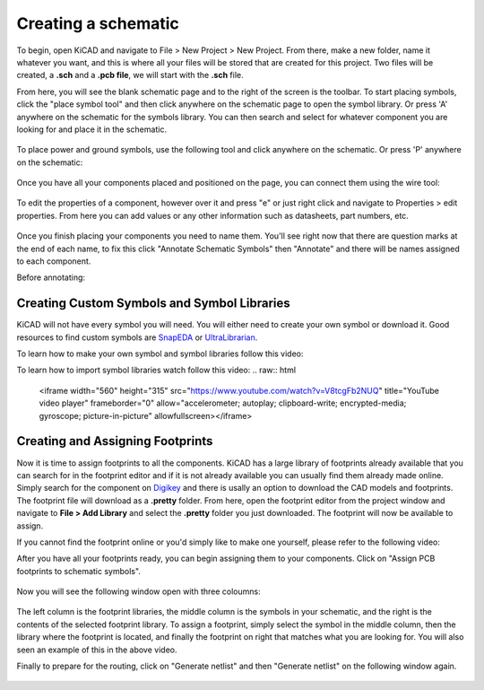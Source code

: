 Creating a schematic
====================

To begin, open KiCAD and navigate to File > New Project > New Project. From there, make a new folder, name it whatever you want, and this is where 
all your files will be stored that are created for this project. Two files will be created, a **.sch** and a **.pcb file**, we will start with the 
**.sch** file.

From here, you will see the blank schematic page and to the right of the screen is the toolbar. To start placing symbols, click the "place symbol tool" 
and then click anywhere on the schematic page to open the symbol library. Or press 'A' anywhere on the schematic for the symbols library. You can then 
search and select for whatever component you are looking for and place it in the schematic.

.. figure:: ../_static/images/KiCAD1.png
    :figwidth: 500px
    :target: ../_static/images/KiCAD1.png

.. figure:: ../_static/images/KiCAD2.PNG
    :figwidth: 500px
    :target: ../_static/images/KiCAD2.PNG

To place power and ground symbols, use the following tool and click anywhere on the schematic. Or press 'P' anywhere on the schematic:

.. figure:: ../_static/images/KiCAD3.png
    :figwidth: 500px
    :target: ../_static/images/KiCAD3.png

.. figure:: ../_static/images/KiCAD5.PNG
    :figwidth: 500px
    :target: ../_static/images/KiCAD5.PNG

Once you have all your components placed and positioned on the page, you can connect them using the wire tool:

.. figure:: ../_static/images/KiCAD4.png
    :figwidth: 500px
    :target: ../_static/images/KiCAD4.png

.. figure:: ../_static/images/KiCAD9.gif
    :figwidth: 500px
    :target: ../_static/images/KiCAD9.gif

To edit the properties of a component, however over it and press "e" or just right click and navigate to Properties > edit properties. From here you can 
add values or any other information such as datasheets, part numbers, etc.

.. figure:: ../_static/images/KiCAD7.PNG
    :figwidth: 500px
    :target: ../_static/images/KiCAD7.PNG

Once you finish placing your components you need to name them. You'll see right now that there are question marks at the end of each name, to fix this click "Annotate 
Schematic Symbols" then "Annotate" and there will be names assigned to each component.

Before annotating:

.. figure:: ../_static/images/KiCAD6.PNG
    :figwidth: 500px
    :target: ../_static/images/KiCAD6.PNG

.. figure:: ../_static/images/KiCAD8.png
    :figwidth: 500px
    :target: ../_static/images/KiCAD8.png
	
Creating Custom Symbols and Symbol Libraries
--------------------------------------------
KiCAD will not have every symbol you will need. You will either need to create your own symbol or download it. 
Good resources to find custom symbols are `SnapEDA <https://www.snapeda.com/>`_ or `UltraLibrarian <https://www.snapeda.com/>`_. 

To learn how to make your own symbol and symbol libraries follow this video:  

.. raw:: html

   <iframe width="560" height="315" src="https://www.youtube.com/watch?v=LhFWFO8H0jQ" title="YouTube video player" frameborder="0" allow="accelerometer; autoplay; clipboard-write; encrypted-media; gyroscope; picture-in-picture" allowfullscreen></iframe>
   
To learn how to import symbol libraries watch follow this video:
.. raw:: html

   <iframe width="560" height="315" src="https://www.youtube.com/watch?v=V8tcgFb2NUQ" title="YouTube video player" frameborder="0" allow="accelerometer; autoplay; clipboard-write; encrypted-media; gyroscope; picture-in-picture" allowfullscreen></iframe>
   
Creating and Assigning Footprints
---------------------------------

Now it is time to assign footprints to all the components. KiCAD has a large library of footprints already available that you can search for in the footprint editor and if it is not 
already available you can usually find them already made online. Simply search for the component on `Digikey <https://www.digikey.ca>`_ and there is usally an option to download the CAD models and footprints. 
The footprint file will download as a **.pretty** folder. From here, open the footprint editor from the project window and navigate to **File > Add Library** and select the **.pretty** 
folder you just downloaded. The footprint will now be available to assign.

If you cannot find the footprint online or you'd simply like to make one yourself, please refer to the following video:

.. raw:: html

   <iframe width="560" height="315" src="https://www.youtube.com/embed/UBIhCX_ET4M" title="YouTube video player" frameborder="0" allow="accelerometer; autoplay; clipboard-write; encrypted-media; gyroscope; picture-in-picture" allowfullscreen></iframe>

After you have all your footprints ready, you can begin assigning them to your components. Click on "Assign PCB footprints to schematic symbols".

.. figure:: ../_static/images/KiCAD11.png
    :figwidth: 500px
    :target: ../_static/images/KiCAD11.png

Now you will see the following window open with three coloumns:


.. figure:: ../_static/images/KiCAD12.PNG
    :figwidth: 500px
    :target: ../_static/images/KiCAD12.PNG

The left column is the footprint libraries, the middle column is the symbols in your schematic, and the right is the contents of the selected footprint library. To assign a footprint, simply select the symbol 
in the middle column, then the library where the footprint is located, and finally the footprint on right that matches what you are looking for. You will also seen an example of this in the above video.


Finally to prepare for the routing, click on "Generate netlist" and then "Generate netlist" on the following window again.

.. figure:: ../_static/images/KiCAD13.png
    :figwidth: 500px
    :target: ../_static/images/KiCAD13.png